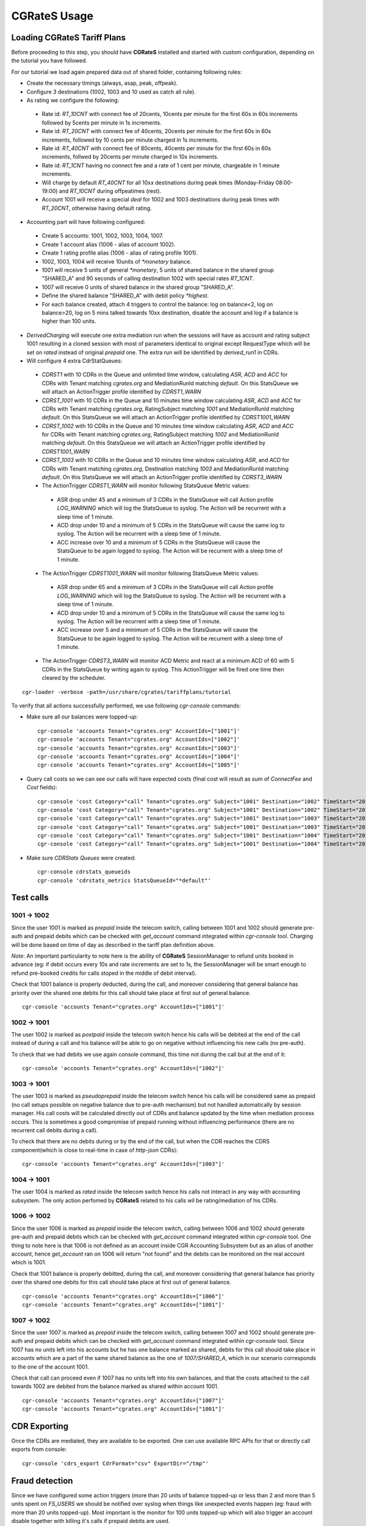 **CGRateS** Usage
=================

Loading **CGRateS** Tariff Plans
--------------------------------

Before proceeding to this step, you should have **CGRateS** installed and
started with custom configuration, depending on the tutorial you have followed.

For our tutorial we load again prepared data out of shared folder, containing
following rules:

- Create the necessary timings (always, asap, peak, offpeak).
- Configure 3 destinations (1002, 1003 and 10 used as catch all rule).
- As rating we configure the following:

 - Rate id: *RT_10CNT* with connect fee of 20cents, 10cents per minute for the first 60s in 60s increments followed by 5cents per minute in 1s increments.
 - Rate id: *RT_20CNT* with connect fee of 40cents, 20cents per minute for the first 60s in 60s increments, followed by 10 cents per minute charged in 1s increments.
 - Rate id: *RT_40CNT* with connect fee of 80cents, 40cents per minute for the first 60s in 60s increments, follwed by 20cents per minute charged in 10s increments.
 - Rate id: *RT_1CNT* having no connect fee and a rate of 1 cent per minute, chargeable in 1 minute increments.
 - Will charge by default *RT_40CNT* for all 10xx destinations during peak times (Monday-Friday 08:00-19:00) and *RT_10CNT* during offpeatimes (rest).
 - Account 1001 will receive a special *deal* for 1002 and 1003 destinations during peak times with *RT_20CNT*, otherwise having default rating.

- Accounting part will have following configured:
 - Create 5 accounts: 1001, 1002, 1003, 1004, 1007.
 - Create 1 account alias (1006 - alias of account 1002).
 - Create 1 rating profile alias (1006 - alias of rating profile 1001).
 - 1002, 1003, 1004 will receive 10units of *\*monetary* balance.
 - 1001 will receive 5 units of general  *\*monetary*, 5 units of shared balance in the shared group "SHARED_A" and 90 seconds of calling destination 1002 with special rates *RT_1CNT*.
 - 1007 will receive 0 units of shared balance in the shared group "SHARED_A".
 - Define the shared balance "SHARED_A" with debit policy *\*highest*.
 - For each balance created, attach 4 triggers to control the balance: log on balance<2, log on balance>20, log on 5 mins talked towards 10xx destination, disable the account and log if a balance is higher than 100 units.

- *DerivedCharging* will execute one extra mediation run when the sessions will have as account and rating subject 1001 resulting in a cloned session with most of parameters identical to original except RequestType which will be set on *rated* instead of original *prepaid* one. The extra run will be identified by *derived_run1* in CDRs.

- Will configure 4 extra CdrStatQueues:
 - *CDRST1* with 10 CDRs in the Queue and unlimited time window, calculating *ASR*, *ACD* and *ACC* for CDRs with Tenant matching *cgrates.org* and MediationRunId matching *default*. On this StatsQueue we will attach an ActionTrigger profile identified by *CDRST1_WARN*
 - *CDRST_1001* with 10 CDRs in the Queue and 10 minutes time window calculating *ASR*, *ACD* and *ACC* for CDRs with Tenant matching *cgrates.org*, RatingSubject matching *1001* and MediationRunId matching *default*. On this StatsQueue we will attach an ActionTrigger profile identified by *CDRST1001_WARN*
 - *CDRST_1002* with 10 CDRs in the Queue and 10 minutes time window calculating *ASR*, *ACD* and *ACC* for CDRs with Tenant matching *cgrates.org*, RatingSubject matching *1002* and MediationRunId matching *default*. On this StatsQueue we will attach an ActionTrigger profile identified by *CDRST1001_WARN*
 - *CDRST_1003* with 10 CDRs in the Queue and 10 minutes time window calculating *ASR*, and *ACD* for CDRs with Tenant matching *cgrates.org*, Destination matching *1003* and MediationRunId matching *default*. On this StatsQueue we will attach an ActionTrigger profile identified by *CDRST3_WARN*
 - The ActionTrigger *CDRST1_WARN* will monitor following StatsQueue Metric values:
  - ASR drop under 45 and a minimum of 3 CDRs in the StatsQueue will call Action profile *LOG_WARNING* which will log the StatsQueue to syslog. The Action will be recurrent with a sleep time of 1 minute.
  - ACD drop under 10 and a minimum of 5 CDRs in the StatsQueue will cause the same log to syslog. The Action will be recurrent with a sleep time of 1 minute.
  - ACC increase over 10 and a minimum of 5 CDRs in the StatsQueue will cause the StatsQueue to be again logged to syslog. The Action will be recurrent with a sleep time of 1 minute.

 - The ActionTrigger *CDRST1001_WARN* will monitor following StatsQueue Metric values:
  - ASR drop under 65 and a minimum of 3 CDRs in the StatsQueue will call Action profile *LOG_WARNING* which will log the StatsQueue to syslog. The Action will be recurrent with a sleep time of 1 minute.
  - ACD drop under 10 and a minimum of 5 CDRs in the StatsQueue will cause the same log to syslog. The Action will be recurrent with a sleep time of 1 minute.
  - ACC increase over 5 and a minimum of 5 CDRs in the StatsQueue will cause the StatsQueue to be again logged to syslog. The Action will be recurrent with a sleep time of 1 minute.

 - The ActionTrigger *CDRST3_WARN* will monitor ACD Metric and react at a minimum ACD of 60 with 5 CDRs in the StatsQueue by writing again to syslog. This ActionTrigger will be fired one time then cleared by the scheduler.

::

 cgr-loader -verbose -path=/usr/share/cgrates/tariffplans/tutorial

To verify that all actions successfully performed, we use following *cgr-console* commands:

- Make sure all our balances were topped-up:

 ::

  cgr-console 'accounts Tenant="cgrates.org" AccountIds=["1001"]'
  cgr-console 'accounts Tenant="cgrates.org" AccountIds=["1002"]'
  cgr-console 'accounts Tenant="cgrates.org" AccountIds=["1003"]'
  cgr-console 'accounts Tenant="cgrates.org" AccountIds=["1004"]'
  cgr-console 'accounts Tenant="cgrates.org" AccountIds=["1005"]'

- Query call costs so we can see our calls will have expected costs (final cost will result as sum of *ConnectFee* and *Cost* fields):

 ::

  cgr-console 'cost Category="call" Tenant="cgrates.org" Subject="1001" Destination="1002" TimeStart="2014-08-04T13:00:00Z" TimeEnd="2014-08-04T13:00:20Z"'
  cgr-console 'cost Category="call" Tenant="cgrates.org" Subject="1001" Destination="1002" TimeStart="2014-08-04T13:00:00Z" TimeEnd="2014-08-04T13:01:25Z"'
  cgr-console 'cost Category="call" Tenant="cgrates.org" Subject="1001" Destination="1003" TimeStart="2014-08-04T13:00:00Z" TimeEnd="2014-08-04T13:00:20Z"'
  cgr-console 'cost Category="call" Tenant="cgrates.org" Subject="1001" Destination="1003" TimeStart="2014-08-04T13:00:00Z" TimeEnd="2014-08-04T13:01:25Z"'
  cgr-console 'cost Category="call" Tenant="cgrates.org" Subject="1001" Destination="1004" TimeStart="2014-08-04T13:00:00Z" TimeEnd="2014-08-04T13:00:20Z"'
  cgr-console 'cost Category="call" Tenant="cgrates.org" Subject="1001" Destination="1004" TimeStart="2014-08-04T13:00:00Z" TimeEnd="2014-08-04T13:01:25Z"'

- Make sure *CDRStats Queues* were created:

 ::

  cgr-console cdrstats_queueids
  cgr-console 'cdrstats_metrics StatsQueueId="*default"'


Test calls
----------


1001 -> 1002
~~~~~~~~~~~~

Since the user 1001 is marked as *prepaid* inside the telecom switch, calling between 1001 and 1002 should generate pre-auth and prepaid debits which can be checked with *get_account* command integrated within *cgr-console* tool. Charging will be done based on time of day as described in the tariff plan definition above.

*Note*: An important particularity to  note here is the ability of **CGRateS** SessionManager to refund units booked in advance (eg: if debit occurs every 10s and rate increments are set to 1s, the SessionManager will be smart enough to refund pre-booked credits for calls stoped in the middle of debit interval).

Check that 1001 balance is properly deducted, during the call, and moreover considering that general balance has priority over the shared one debits for this call should take place at first out of general balance.

::

 cgr-console 'accounts Tenant="cgrates.org" AccountIds=["1001"]'


1002 -> 1001
~~~~~~~~~~~~

The user 1002 is marked as *postpaid* inside the telecom switch hence his calls will be debited at the end of the call instead of during a call and his balance will be able to go on negative without influencing his new calls (no pre-auth).

To check that we had debits we use again console command, this time not during the call but at the end of it:

::

 cgr-console 'accounts Tenant="cgrates.org" AccountIds=["1002"]'


1003 -> 1001
~~~~~~~~~~~~

The user 1003 is marked as *pseudoprepaid* inside the telecom switch hence his calls will be considered same as prepaid (no call setups possible on negative balance due to pre-auth mechanism) but not handled automatically by session manager. His call costs will be calculated directly out of CDRs and balance updated by the time when mediation process occurs. This is sometimes a good compromise of prepaid running without influencing performance (there are no recurrent call debits during a call).

To check that there are no debits during or by the end of the call, but when the CDR reaches the CDRS component(which is close to real-time in case of *http-json* CDRs):

::

 cgr-console 'accounts Tenant="cgrates.org" AccountIds=["1003"]'


1004 -> 1001
~~~~~~~~~~~~

The user 1004 is marked as *rated* inside the telecom switch hence his calls not interact in any way with accounting subsystem. The only action perfomed by **CGRateS** related to his calls wil be rating/mediation of his CDRs.


1006 -> 1002
~~~~~~~~~~~~

Since the user 1006 is marked as *prepaid* inside the telecom switch, calling between 1006 and 1002 should generate pre-auth and prepaid debits which can be checked with *get_account* command integrated within *cgr-console* tool. One thing to note here is that 1006 is not defined as an account inside CGR Accounting Subsystem but as an alias of another account, hence *get_account* ran on 1006 will return "not found" and the debits can be monitored on the real account which is 1001.

Check that 1001 balance is properly debitted, during the call, and moreover considering that general balance has priority over the shared one debits for this call should take place at first out of general balance.

::

 cgr-console 'accounts Tenant="cgrates.org" AccountIds=["1006"]'
 cgr-console 'accounts Tenant="cgrates.org" AccountIds=["1001"]'


1007 -> 1002
~~~~~~~~~~~~

Since the user 1007 is marked as *prepaid* inside the telecom switch, calling between 1007 and 1002 should generate pre-auth and prepaid debits which can be checked with *get_account* command integrated within *cgr-console* tool. Since 1007 has no units left into his accounts but he has one balance marked as shared, debits for this call should take place in accounts which are a part of the same shared balance as the one of *1007/SHARED_A*, which in our scenario corresponds to the one of the account 1001.

Check that call can proceed even if 1007 has no units left into his own balances, and that the costs attached to the call towards 1002 are debited from the balance marked as shared within account 1001.

::

 cgr-console 'accounts Tenant="cgrates.org" AccountIds=["1007"]'
 cgr-console 'accounts Tenant="cgrates.org" AccountIds=["1001"]'


CDR Exporting
-------------

Once the CDRs are mediated, they are available to be exported. One can use available RPC APIs for that or directly call exports from console:

::

 cgr-console 'cdrs_export CdrFormat="csv" ExportDir="/tmp"'


Fraud detection
---------------

Since we have configured some action triggers (more than 20 units of balance topped-up or less than 2 and more than 5 units spent on *FS_USERS* we should be notified over syslog when things like unexpected events happen (eg: fraud with more than 20 units topped-up). Most important is the monitor for 100 units topped-up which will also trigger an account disable together with killing it's calls if prepaid debits are used.

To verify this mechanism simply add some random units into one account's balance:

::

 cgr-console 'balance_set Tenant="cgrates.org" Account="1003" Direction="*out" Value=23'
 tail -f /var/log/syslog -n 20

 cgr-console 'balance_set Tenant="cgrates.org" Account="1001" Direction="*out" Value=101'
 tail -f /var/log/syslog -n 20

On the CDRs side we will be able to integrate CdrStats monitors as part of our Fraud Detection system (eg: the increase of average cost for 1001 and 1002 accounts will signal us abnormalities, hence we will be notified via syslog).
